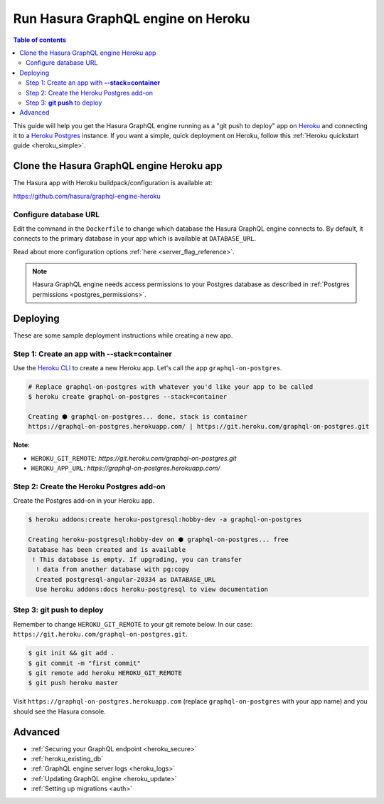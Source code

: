 .. meta::
   :description: Deploy Hasura GraphQL engine with Heroku
   :keywords: hasura, docs, deployment, heroku

.. _deploy_heroku:

Run Hasura GraphQL engine on Heroku
===================================

.. contents:: Table of contents
  :backlinks: none
  :depth: 2
  :local:

This guide will help you get the Hasura GraphQL engine running as a "git push to deploy" app on
`Heroku <https://www.heroku.com/platform>`_ and connecting it to a `Heroku Postgres <https://www.heroku.com/postgres>`_
instance. If you want a simple, quick deployment on Heroku, follow this :ref:`Heroku quickstart
guide <heroku_simple>`.

Clone the Hasura GraphQL engine Heroku app
------------------------------------------

The Hasura app with Heroku buildpack/configuration is available at:

https://github.com/hasura/graphql-engine-heroku

Configure database URL
^^^^^^^^^^^^^^^^^^^^^^

Edit the command in the ``Dockerfile`` to change which database the Hasura GraphQL engine connects to.
By default, it connects to the primary database in your app which is available at ``DATABASE_URL``.

.. code-block:: dockerfile
   :emphasize-lines: 6

   FROM hasura/graphql-engine:latest

   # Change $DATABASE_URL to your Heroku Postgres URL if you're not using
   # the primary Postgres instance in your app
   CMD graphql-engine \
     --database-url $DATABASE_URL \
     serve \
     --server-port $PORT \
     --enable-console

Read about more configuration options :ref:`here <server_flag_reference>`.

.. note::

  Hasura GraphQL engine needs access permissions to your Postgres database as described in
  :ref:`Postgres permissions <postgres_permissions>`.


Deploying
---------

These are some sample deployment instructions while creating a new app.

Step 1: Create an app with **--stack=container**
^^^^^^^^^^^^^^^^^^^^^^^^^^^^^^^^^^^^^^^^^^^^^^^^

Use the `Heroku CLI <https://devcenter.heroku.com/articles/heroku-cli>`_ to create a new Heroku app. Let's call
the app ``graphql-on-postgres``.

.. code-block:: bash

  # Replace graphql-on-postgres with whatever you'd like your app to be called
  $ heroku create graphql-on-postgres --stack=container

  Creating ⬢ graphql-on-postgres... done, stack is container
  https://graphql-on-postgres.herokuapp.com/ | https://git.heroku.com/graphql-on-postgres.git

**Note**:

- ``HEROKU_GIT_REMOTE``: `https://git.heroku.com/graphql-on-postgres.git`
- ``HEROKU_APP_URL``: `https://graphql-on-postgres.herokuapp.com/`

Step 2: Create the Heroku Postgres add-on
^^^^^^^^^^^^^^^^^^^^^^^^^^^^^^^^^^^^^^^^^

Create the Postgres add-on in your Heroku app.

.. code-block:: bash

  $ heroku addons:create heroku-postgresql:hobby-dev -a graphql-on-postgres

  Creating heroku-postgresql:hobby-dev on ⬢ graphql-on-postgres... free
  Database has been created and is available
   ! This database is empty. If upgrading, you can transfer
    ! data from another database with pg:copy
    Created postgresql-angular-20334 as DATABASE_URL
    Use heroku addons:docs heroku-postgresql to view documentation

Step 3: **git push** to deploy
^^^^^^^^^^^^^^^^^^^^^^^^^^^^^^
Remember to change ``HEROKU_GIT_REMOTE`` to your git remote below. In our case:
``https://git.heroku.com/graphql-on-postgres.git``.

.. code-block:: bash

  $ git init && git add .
  $ git commit -m "first commit"
  $ git remote add heroku HEROKU_GIT_REMOTE
  $ git push heroku master

Visit ``https://graphql-on-postgres.herokuapp.com`` (replace ``graphql-on-postgres`` with your app name) and
you should see the Hasura console.

Advanced
--------

- :ref:`Securing your GraphQL endpoint <heroku_secure>`
- :ref:`heroku_existing_db`
- :ref:`GraphQL engine server logs <heroku_logs>`
- :ref:`Updating GraphQL engine <heroku_update>`
- :ref:`Setting up migrations <auth>`

